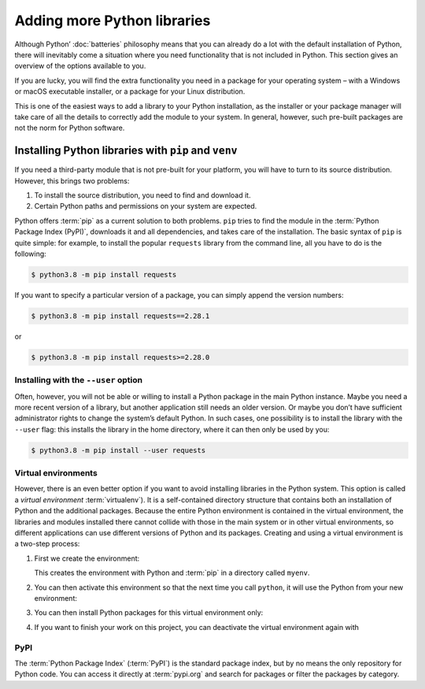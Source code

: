 Adding more Python libraries
============================

Although Python’ :doc:`batteries` philosophy means that you can already do a lot
with the default installation of Python, there will inevitably come a situation
where you need functionality that is not included in Python. This section gives
an overview of the options available to you.

If you are lucky, you will find the extra functionality you need in a package
for your operating system – with a Windows or macOS executable installer, or a
package for your Linux distribution.

This is one of the easiest ways to add a library to your Python installation, as
the installer or your package manager will take care of all the details to
correctly add the module to your system. In general, however, such pre-built
packages are not the norm for Python software.

Installing Python libraries with ``pip`` and ``venv``
-----------------------------------------------------

If you need a third-party module that is not pre-built for your platform, you
will have to turn to its source distribution. However, this brings two problems:

#. To install the source distribution, you need to find and download it.
#. Certain Python paths and permissions on your system are expected.

Python offers :term:`pip` as a current solution to both problems. ``pip`` tries
to find the module in the :term:`Python Package Index (PyPI)`, downloads it and
all dependencies, and takes care of the installation. The basic syntax of
``pip`` is quite simple: for example, to install the popular ``requests``
library from the command line, all you have to do is the following:

.. code-block:: console

    $ python3.8 -m pip install requests

If you want to specify a particular version of a package, you can simply append
the version numbers:

.. code-block:: console

    $ python3.8 -m pip install requests==2.28.1

or

.. code-block:: console

    $ python3.8 -m pip install requests>=2.28.0

Installing with the ``--user`` option
~~~~~~~~~~~~~~~~~~~~~~~~~~~~~~~~~~~~~

Often, however, you will not be able or willing to install a Python package in
the main Python instance. Maybe you need a more recent version of a library, but
another application still needs an older version. Or maybe you don’t have
sufficient administrator rights to change the system’s default Python. In such
cases, one possibility is to install the library with the ``--user`` flag: this
installs the library in the home directory, where it can then only be used by
you:

.. code-block:: console

    $ python3.8 -m pip install --user requests

.. seealso::

   * :doc:`python3:installing/index`

.. _virtual-environments:

Virtual environments
~~~~~~~~~~~~~~~~~~~~

However, there is an even better option if you want to avoid installing
libraries in the Python system. This option is called a *virtual environment*
:term:`virtualenv`). It is a self-contained directory structure that contains
both an installation of Python and the additional packages. Because the entire
Python environment is contained in the virtual environment, the libraries and
modules installed there cannot collide with those in the main system or in other
virtual environments, so different applications can use different versions of
Python and its packages. Creating and using a virtual environment is a two-step
process:

#. First we create the environment:

   .. tab:: Linux/macOS

      .. code-block:: console

         $ python3 -m venv myenv

   .. tab:: Windows

      .. code-block:: console

         > python -m venv myenv

   This creates the environment with Python and :term:`pip` in a directory
   called ``myenv``.

#. You can then activate this environment so that the next time you call
   ``python``, it will use the Python from your new environment:

   .. tab:: Linux/macOS

      .. code-block:: console

         $ source myenv/bin/activate

   .. tab:: Windows

      .. code-block:: console

         > myenv\Scripts\activate.bat

#. You can then install Python packages for this virtual environment only:

   .. tab:: Linux/macOS

      .. code-block:: console

         (myenv) $ python -m pip install requests

   .. tab:: Windows

      .. code-block:: console

         (myenv) > python.exe -m pip install requests

#. If you want to finish your work on this project, you can deactivate the
   virtual environment again with

   .. tab:: Linux/macOS

      .. code-block:: console

         (myenv) $ deactivate

   .. tab:: Windows

      .. code-block:: console

         (myenv) > deactivate

.. seealso::
   * :doc:`python3:tutorial/venv`

PyPI
~~~~

The :term:`Python Package Index` (:term:`PyPI`) is the standard package index,
but by no means the only repository for Python code. You can access it directly
at :term:`pypi.org` and search for packages or filter the packages by category.
